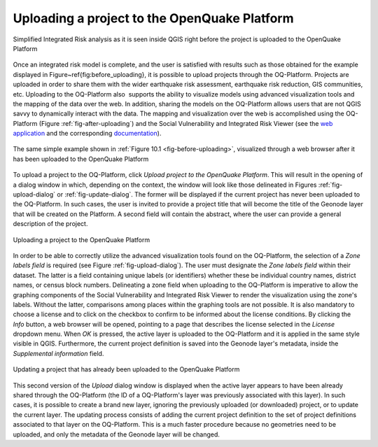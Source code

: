 =============================================
Uploading a project to the OpenQuake Platform
=============================================

.. _fig-before-uploading:

.. figure:: images/image22.png
    :align: center
    :scale: 60%
    
    Simplified Integrated Risk analysis as it is seen inside QGIS
    right before the project is uploaded to the OpenQuake Platform

Once an integrated risk model is complete, and the user is satisfied with
results such as those obtained for the example displayed in
Figure~\ref{fig:before_uploading}, it is possible to upload projects through
the OQ-Platform. Projects are uploaded in order to share them with the wider
earthquake risk assessment, earthquake risk reduction, GIS communities, etc.
Uploading to the OQ-Platform also  supports the ability to visualize models
using advanced visualization tools and the mapping of the data over the web. In
addition, sharing the models on the OQ-Platform allows users that are not QGIS
savvy to dynamically interact with the data. The mapping and visualization over
the web is accomplished using the OQ-Platform (Figure
:ref:`fig-after-uploading`) and the Social Vulnerability and Integrated Risk
Viewer (see the `web application <https://platform.openquake.org/irv_viewer/>`_
and the corresponding `documentation
<http://www.globalquakemodel.org/openquake/support/documentation/platform/irv/>`_).

.. _fig-after-uploading:

.. figure:: images/image10.png
    :align: center
    :scale: 60%
    
    The same simple example shown in
    :ref:`Figure 10.1 <fig-before-uploading>`, visualized through a web browser after
    it has been uploaded to the OpenQuake Platform

To upload a project to the OQ-Platform, click *Upload project to the OpenQuake
Platform*. This will result in the opening of a dialog window in which,
depending on the context, the window will look like those delineated in
Figures :ref:`fig-upload-dialog` or :ref:`fig-update-dialog`. The former
will be displayed if the current project has never been uploaded to the
OQ-Platform. In such cases, the user is invited to provide a project title that
will become the title of the Geonode layer that will be created on the
Platform. A second field will contain the abstract, where the user can provide
a general description of the project.

.. _fig-upload-dialog:

.. figure:: images/image25.png
    :align: center
    :scale: 60%
    
    Uploading a project to the OpenQuake Platform

In order to be able to correctly utilize the advanced visualization tools found
on the OQ-Platform, the selection of a *Zone labels field* is required (see
Figure :ref:`fig-upload-dialog`). The user must designate the *Zone labels
field* within their dataset. The latter is a field containing unique labels (or
identifiers) whether these be individual country names, district names, or
census block numbers. Delineating a zone field when uploading to the
OQ-Platform is imperative to allow the graphing components of the Social
Vulnerability and Integrated Risk Viewer to render the visualization using the
zone's labels.  Without the latter, comparisons among places within the
graphing tools are not possible. It is also mandatory to choose a license and
to click on the checkbox to confirm to be informed about the license
conditions. By clicking the *Info* button, a web browser will be opened,
pointing to a page that describes the license selected in the *License*
dropdown menu. When *OK* is pressed, the active layer is uploaded to the
OQ-Platform and it is applied in the same style visible in QGIS. Furthermore,
the current project definition is saved into the Geonode layer's metadata,
inside the *Supplemental information* field.

.. _fig-update-dialog:

.. figure:: images/image21.png
    :align: center
    :scale: 60%
    
    Updating a project that has already been uploaded to the OpenQuake Platform

This second version of the *Upload* dialog window is displayed when the active
layer appears to have been already shared through the OQ-Platform (the ID of a
OQ-Platform's layer was previously associated with this layer). In such cases,
it is possible to create a brand new layer, ignoring the previously uploaded
(or downloaded) project, or to update the current layer. The updating process
consists of adding the current project definition to the set of project
definitions associated to that layer on the OQ-Platform. This is a much faster
procedure because no geometries need to be uploaded, and only the metadata of
the Geonode layer will be changed.
